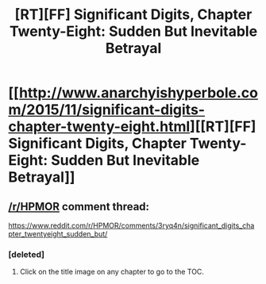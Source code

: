 #+TITLE: [RT][FF] Significant Digits, Chapter Twenty-Eight: Sudden But Inevitable Betrayal

* [[http://www.anarchyishyperbole.com/2015/11/significant-digits-chapter-twenty-eight.html][[RT][FF] Significant Digits, Chapter Twenty-Eight: Sudden But Inevitable Betrayal]]
:PROPERTIES:
:Author: mrphaethon
:Score: 17
:DateUnix: 1446951115.0
:DateShort: 2015-Nov-08
:END:

** [[/r/HPMOR]] comment thread:

[[https://www.reddit.com/r/HPMOR/comments/3ryq4n/significant_digits_chapter_twentyeight_sudden_but/]]
:PROPERTIES:
:Author: mrphaethon
:Score: 3
:DateUnix: 1446951131.0
:DateShort: 2015-Nov-08
:END:

*** [deleted]
:PROPERTIES:
:Score: 2
:DateUnix: 1447038178.0
:DateShort: 2015-Nov-09
:END:

**** Click on the title image on any chapter to go to the TOC.
:PROPERTIES:
:Author: mrphaethon
:Score: 2
:DateUnix: 1447039008.0
:DateShort: 2015-Nov-09
:END:
